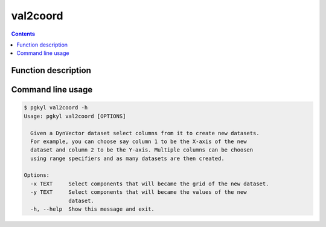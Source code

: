 .. _pg_cmd_val2coord:

val2coord
---------

.. contents::

Function description
^^^^^^^^^^^^^^^^^^^^

Command line usage
^^^^^^^^^^^^^^^^^^

.. code-block:: bash

   $ pgkyl val2coord -h
   Usage: pgkyl val2coord [OPTIONS]

     Given a DynVector dataset select columns from it to create new datasets.
     For example, you can choose say column 1 to be the X-axis of the new
     dataset and column 2 to be the Y-axis. Multiple columns can be choosen
     using range specifiers and as many datasets are then created.

   Options:
     -x TEXT     Select components that will became the grid of the new dataset.
     -y TEXT     Select components that will became the values of the new
                 dataset.
     -h, --help  Show this message and exit.
